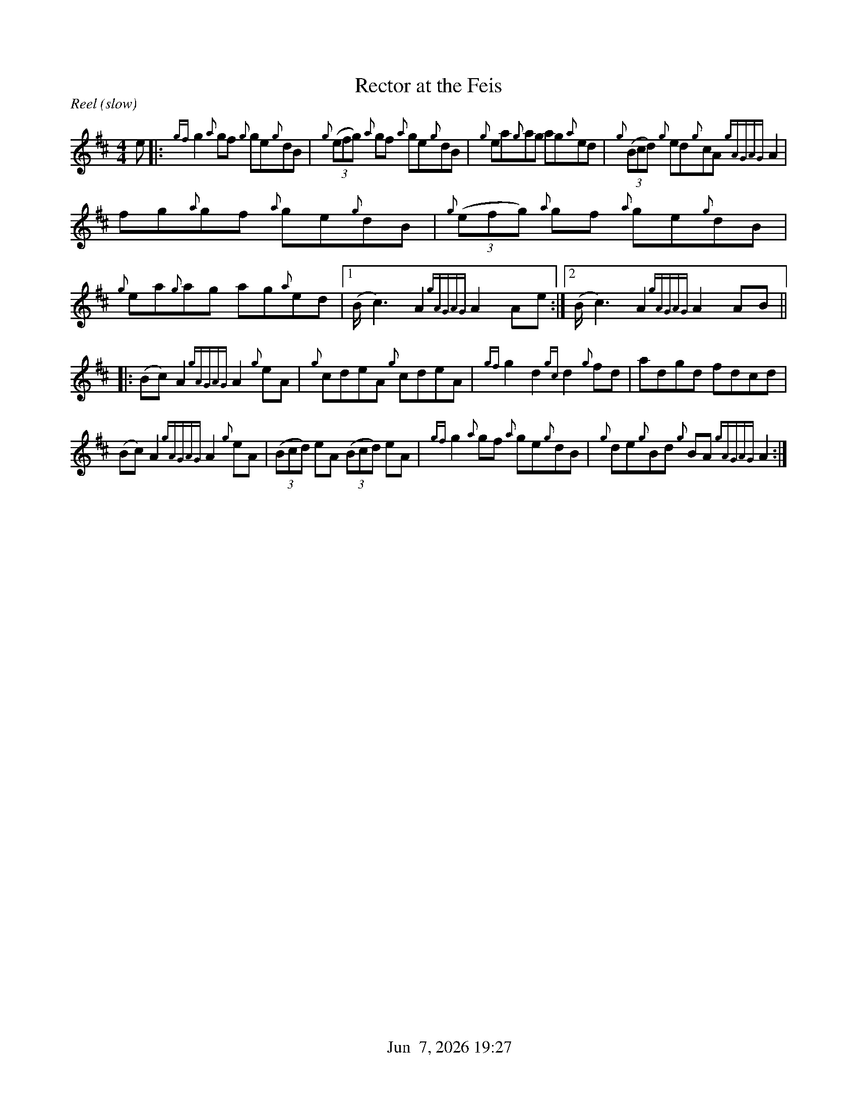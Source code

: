 %%straightflags false
%%flatbeams true
%%titleformat T0, R-1 C1
%%graceslurs false
%%footer "          $d"
X:1
T:Rector at the Feis
S:Colm O’Rua. Workshop. Skye. July 2004
N:As played by Angus McKenzie
D:Daimh. Pirates of Puirt
M:4/4
R:Reel (slow)
K:Amix
Z:Transcribed by Edgar Bolton, graced by Stephen Beitzel
e |: {gf}g2 {a}gf {g}ge{g}dB | {g}(3(efg) {a}gf {a}ge{g}dB | {g}ea{g}ag ag{a}ed | {g}(3(Bcd) {g}ed{g}cA {gAGAG}A2 |
fg{a}gf {a}ge{g}dB | {g}(3(efg) {a}gf {a}ge{g}dB | {g}ea{g}ag ag{a}ed |1 (B<c2) A2 {gAGAG}A2 Ae :|2 (B<c2) A2 {gAGAG}A2 AB ||
|: (Bc) A2 {gAGAG}A2 {g}eA | {g}cdeA {g}cdeA | {gf}g2 d2 {gc}d2 {g}fd | adgd fdcd |
(Bc) A2 {gAGAG}A2 {g}eA | (3(Bcd) eA (3(Bcd) eA | {gf}g2 {a}gf {a}ge{g}dB | {g}de{g}Bd {g}BA {gAGAG}A2 :|